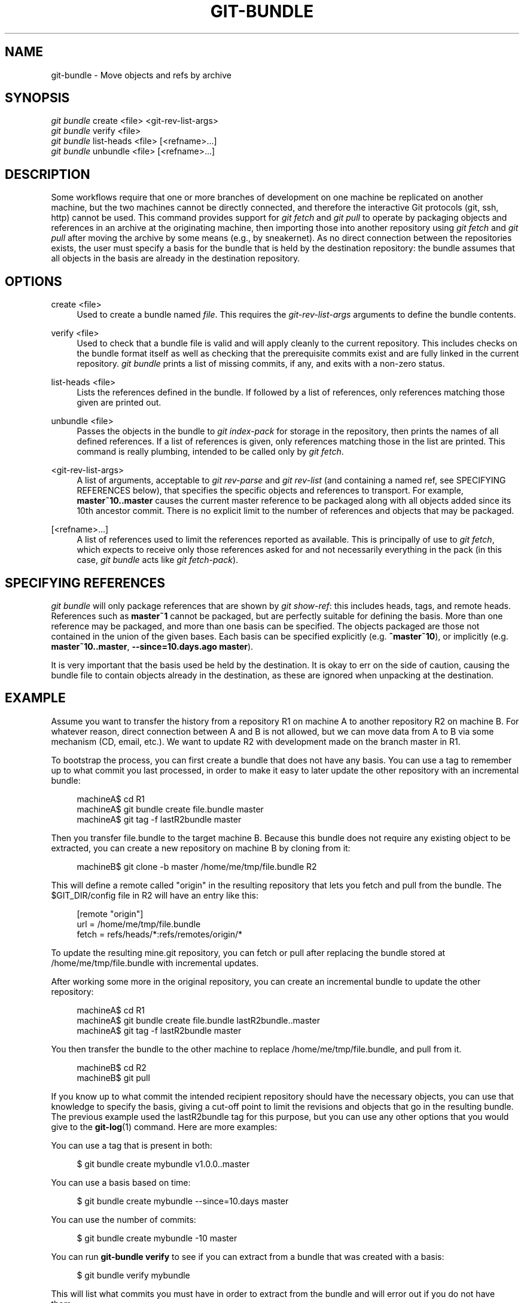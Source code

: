 '\" t
.\"     Title: git-bundle
.\"    Author: [FIXME: author] [see http://docbook.sf.net/el/author]
.\" Generator: DocBook XSL Stylesheets v1.78.1 <http://docbook.sf.net/>
.\"      Date: 12/28/2017
.\"    Manual: Git Manual
.\"    Source: Git 2.16.0.rc0
.\"  Language: English
.\"
.TH "GIT\-BUNDLE" "1" "12/28/2017" "Git 2\&.16\&.0\&.rc0" "Git Manual"
.\" -----------------------------------------------------------------
.\" * Define some portability stuff
.\" -----------------------------------------------------------------
.\" ~~~~~~~~~~~~~~~~~~~~~~~~~~~~~~~~~~~~~~~~~~~~~~~~~~~~~~~~~~~~~~~~~
.\" http://bugs.debian.org/507673
.\" http://lists.gnu.org/archive/html/groff/2009-02/msg00013.html
.\" ~~~~~~~~~~~~~~~~~~~~~~~~~~~~~~~~~~~~~~~~~~~~~~~~~~~~~~~~~~~~~~~~~
.ie \n(.g .ds Aq \(aq
.el       .ds Aq '
.\" -----------------------------------------------------------------
.\" * set default formatting
.\" -----------------------------------------------------------------
.\" disable hyphenation
.nh
.\" disable justification (adjust text to left margin only)
.ad l
.\" -----------------------------------------------------------------
.\" * MAIN CONTENT STARTS HERE *
.\" -----------------------------------------------------------------
.SH "NAME"
git-bundle \- Move objects and refs by archive
.SH "SYNOPSIS"
.sp
.nf
\fIgit bundle\fR create <file> <git\-rev\-list\-args>
\fIgit bundle\fR verify <file>
\fIgit bundle\fR list\-heads <file> [<refname>\&...]
\fIgit bundle\fR unbundle <file> [<refname>\&...]
.fi
.sp
.SH "DESCRIPTION"
.sp
Some workflows require that one or more branches of development on one machine be replicated on another machine, but the two machines cannot be directly connected, and therefore the interactive Git protocols (git, ssh, http) cannot be used\&. This command provides support for \fIgit fetch\fR and \fIgit pull\fR to operate by packaging objects and references in an archive at the originating machine, then importing those into another repository using \fIgit fetch\fR and \fIgit pull\fR after moving the archive by some means (e\&.g\&., by sneakernet)\&. As no direct connection between the repositories exists, the user must specify a basis for the bundle that is held by the destination repository: the bundle assumes that all objects in the basis are already in the destination repository\&.
.SH "OPTIONS"
.PP
create <file>
.RS 4
Used to create a bundle named
\fIfile\fR\&. This requires the
\fIgit\-rev\-list\-args\fR
arguments to define the bundle contents\&.
.RE
.PP
verify <file>
.RS 4
Used to check that a bundle file is valid and will apply cleanly to the current repository\&. This includes checks on the bundle format itself as well as checking that the prerequisite commits exist and are fully linked in the current repository\&.
\fIgit bundle\fR
prints a list of missing commits, if any, and exits with a non\-zero status\&.
.RE
.PP
list\-heads <file>
.RS 4
Lists the references defined in the bundle\&. If followed by a list of references, only references matching those given are printed out\&.
.RE
.PP
unbundle <file>
.RS 4
Passes the objects in the bundle to
\fIgit index\-pack\fR
for storage in the repository, then prints the names of all defined references\&. If a list of references is given, only references matching those in the list are printed\&. This command is really plumbing, intended to be called only by
\fIgit fetch\fR\&.
.RE
.PP
<git\-rev\-list\-args>
.RS 4
A list of arguments, acceptable to
\fIgit rev\-parse\fR
and
\fIgit rev\-list\fR
(and containing a named ref, see SPECIFYING REFERENCES below), that specifies the specific objects and references to transport\&. For example,
\fBmaster~10\&.\&.master\fR
causes the current master reference to be packaged along with all objects added since its 10th ancestor commit\&. There is no explicit limit to the number of references and objects that may be packaged\&.
.RE
.PP
[<refname>\&...]
.RS 4
A list of references used to limit the references reported as available\&. This is principally of use to
\fIgit fetch\fR, which expects to receive only those references asked for and not necessarily everything in the pack (in this case,
\fIgit bundle\fR
acts like
\fIgit fetch\-pack\fR)\&.
.RE
.SH "SPECIFYING REFERENCES"
.sp
\fIgit bundle\fR will only package references that are shown by \fIgit show\-ref\fR: this includes heads, tags, and remote heads\&. References such as \fBmaster~1\fR cannot be packaged, but are perfectly suitable for defining the basis\&. More than one reference may be packaged, and more than one basis can be specified\&. The objects packaged are those not contained in the union of the given bases\&. Each basis can be specified explicitly (e\&.g\&. \fB^master~10\fR), or implicitly (e\&.g\&. \fBmaster~10\&.\&.master\fR, \fB\-\-since=10\&.days\&.ago master\fR)\&.
.sp
It is very important that the basis used be held by the destination\&. It is okay to err on the side of caution, causing the bundle file to contain objects already in the destination, as these are ignored when unpacking at the destination\&.
.SH "EXAMPLE"
.sp
Assume you want to transfer the history from a repository R1 on machine A to another repository R2 on machine B\&. For whatever reason, direct connection between A and B is not allowed, but we can move data from A to B via some mechanism (CD, email, etc\&.)\&. We want to update R2 with development made on the branch master in R1\&.
.sp
To bootstrap the process, you can first create a bundle that does not have any basis\&. You can use a tag to remember up to what commit you last processed, in order to make it easy to later update the other repository with an incremental bundle:
.sp
.if n \{\
.RS 4
.\}
.nf
machineA$ cd R1
machineA$ git bundle create file\&.bundle master
machineA$ git tag \-f lastR2bundle master
.fi
.if n \{\
.RE
.\}
.sp
.sp
Then you transfer file\&.bundle to the target machine B\&. Because this bundle does not require any existing object to be extracted, you can create a new repository on machine B by cloning from it:
.sp
.if n \{\
.RS 4
.\}
.nf
machineB$ git clone \-b master /home/me/tmp/file\&.bundle R2
.fi
.if n \{\
.RE
.\}
.sp
.sp
This will define a remote called "origin" in the resulting repository that lets you fetch and pull from the bundle\&. The $GIT_DIR/config file in R2 will have an entry like this:
.sp
.if n \{\
.RS 4
.\}
.nf
[remote "origin"]
    url = /home/me/tmp/file\&.bundle
    fetch = refs/heads/*:refs/remotes/origin/*
.fi
.if n \{\
.RE
.\}
.sp
.sp
To update the resulting mine\&.git repository, you can fetch or pull after replacing the bundle stored at /home/me/tmp/file\&.bundle with incremental updates\&.
.sp
After working some more in the original repository, you can create an incremental bundle to update the other repository:
.sp
.if n \{\
.RS 4
.\}
.nf
machineA$ cd R1
machineA$ git bundle create file\&.bundle lastR2bundle\&.\&.master
machineA$ git tag \-f lastR2bundle master
.fi
.if n \{\
.RE
.\}
.sp
.sp
You then transfer the bundle to the other machine to replace /home/me/tmp/file\&.bundle, and pull from it\&.
.sp
.if n \{\
.RS 4
.\}
.nf
machineB$ cd R2
machineB$ git pull
.fi
.if n \{\
.RE
.\}
.sp
.sp
If you know up to what commit the intended recipient repository should have the necessary objects, you can use that knowledge to specify the basis, giving a cut\-off point to limit the revisions and objects that go in the resulting bundle\&. The previous example used the lastR2bundle tag for this purpose, but you can use any other options that you would give to the \fBgit-log\fR(1) command\&. Here are more examples:
.sp
You can use a tag that is present in both:
.sp
.if n \{\
.RS 4
.\}
.nf
$ git bundle create mybundle v1\&.0\&.0\&.\&.master
.fi
.if n \{\
.RE
.\}
.sp
.sp
You can use a basis based on time:
.sp
.if n \{\
.RS 4
.\}
.nf
$ git bundle create mybundle \-\-since=10\&.days master
.fi
.if n \{\
.RE
.\}
.sp
.sp
You can use the number of commits:
.sp
.if n \{\
.RS 4
.\}
.nf
$ git bundle create mybundle \-10 master
.fi
.if n \{\
.RE
.\}
.sp
.sp
You can run \fBgit\-bundle verify\fR to see if you can extract from a bundle that was created with a basis:
.sp
.if n \{\
.RS 4
.\}
.nf
$ git bundle verify mybundle
.fi
.if n \{\
.RE
.\}
.sp
.sp
This will list what commits you must have in order to extract from the bundle and will error out if you do not have them\&.
.sp
A bundle from a recipient repository\(cqs point of view is just like a regular repository which it fetches or pulls from\&. You can, for example, map references when fetching:
.sp
.if n \{\
.RS 4
.\}
.nf
$ git fetch mybundle master:localRef
.fi
.if n \{\
.RE
.\}
.sp
.sp
You can also see what references it offers:
.sp
.if n \{\
.RS 4
.\}
.nf
$ git ls\-remote mybundle
.fi
.if n \{\
.RE
.\}
.sp
.SH "GIT"
.sp
Part of the \fBgit\fR(1) suite
